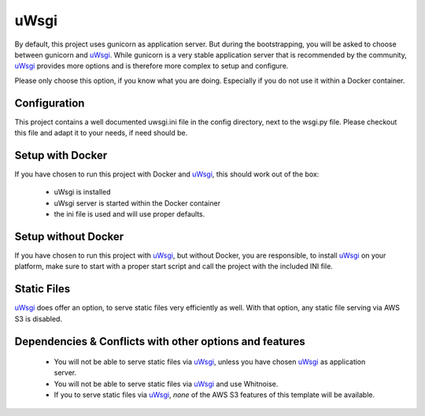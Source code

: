uWsgi
=====

By default, this project uses gunicorn as application server. But during the bootstrapping, you will be asked to choose between gunicorn and `uWsgi`_. While gunicorn is a very stable application server that is recommended by the community, `uWsgi`_ provides more options and is therefore more complex to setup and configure. 

Please only choose this option, if you know what you are doing. Especially if you do not use it within a Docker container. 

Configuration
-------------

This project contains a well documented uwsgi.ini file in the config directory, next to the wsgi.py file. Please checkout this file and adapt it to your needs, if need should be.


Setup with Docker
-----------------

If you have chosen to run this project with Docker and `uWsgi`_, this should work out of the box:

    - uWsgi is installed
    - uWsgi server is started within the Docker container
    - the ini file is used and will use proper defaults.


Setup without Docker
--------------------

If you have chosen to run this project with `uWsgi`_, but without Docker, you are responsible, to install `uWsgi`_ on your platform, make sure to start with a proper start script and call the project with the included INI file.


Static Files
------------

`uWsgi`_ does offer an option, to serve static files very efficiently as well. With that option, any static file serving via AWS S3 is disabled.


Dependencies & Conflicts with other options and features
--------------------------------------------------------

    - You will not be able to serve static files via `uWsgi`_, unless you have chosen `uWsgi`_ as application server.
    - You will not be able to serve static files via `uWsgi`_ and use Whitnoise.
    - If you to serve static files via `uWsgi`_, *none* of the AWS S3 features of this template will be available.

.. _`uWsgi`: http://uwsgi-docs.readthedocs.io/en/latest